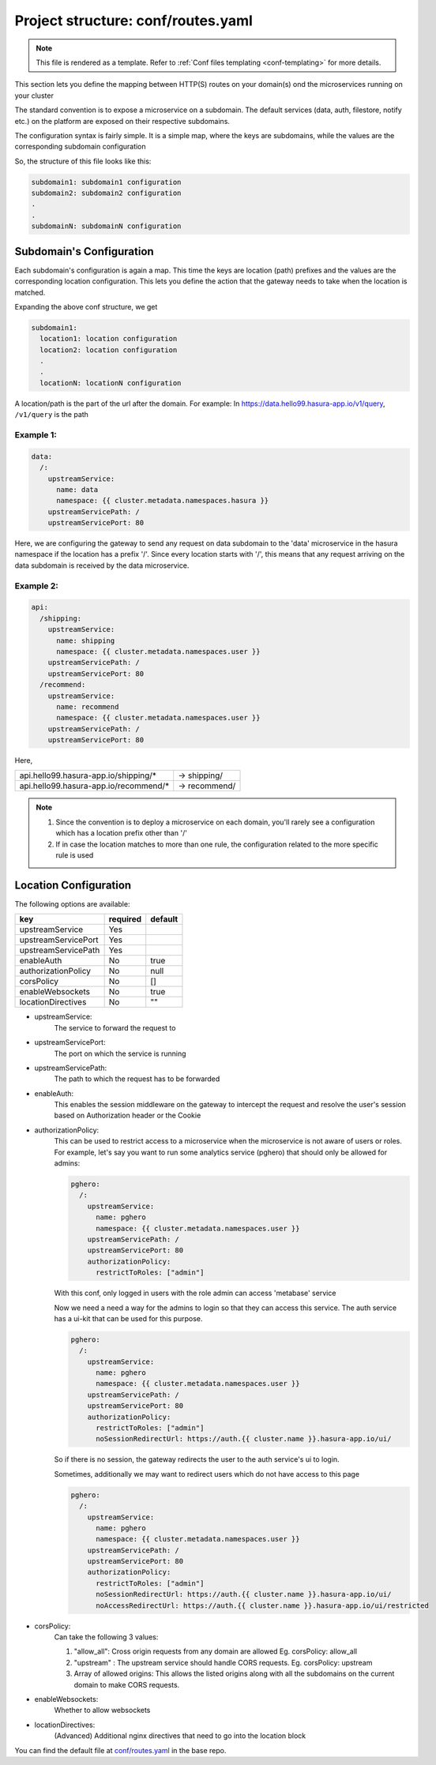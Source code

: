 .. _hasura-dir-conf-routes.yaml:

Project structure: conf/routes.yaml
===================================

.. note::

   This file is rendered as a template. Refer to :ref:`Conf files templating <conf-templating>` for more details.

This section lets you define the mapping between HTTP(S) routes on your domain(s) ond
the microservices running on your cluster

The standard convention is to expose a microservice on a subdomain. The
default services (data, auth, filestore, notify etc.) on the platform are
exposed on their respective subdomains.

The configuration syntax is fairly simple. It is a simple map, where the keys
are subdomains, while the values are the corresponding subdomain configuration

So, the structure of this file looks like this:

.. code-block:: yaml

   subdomain1: subdomain1 configuration
   subdomain2: subdomain2 configuration
   .
   .
   subdomainN: subdomainN configuration

Subdomain's Configuration
-------------------------

Each subdomain's configuration is again a map. This time the keys are
location (path) prefixes and the values are the corresponding location
configuration. This lets you define the action that the gateway needs
to take when the location is matched.

Expanding the above conf structure, we get

.. code-block:: yaml

   subdomain1:
     location1: location configuration
     location2: location configuration
     .
     .
     locationN: locationN configuration

A location/path is the part of the url after the domain. For example:
In https://data.hello99.hasura-app.io/v1/query, ``/v1/query`` is the path

Example 1:
~~~~~~~~~~

.. code-block:: yaml

   data:
     /:
       upstreamService:
         name: data
         namespace: {{ cluster.metadata.namespaces.hasura }}
       upstreamServicePath: /
       upstreamServicePort: 80

Here, we are configuring the gateway to send any request on data
subdomain to the 'data' microservice in the hasura  namespace if
the location has a prefix '/'. Since every location starts with
'/', this means that any request arriving on the data subdomain
is received by the data microservice.

Example 2:
~~~~~~~~~~

.. code-block:: yaml

   api:
     /shipping:
       upstreamService:
         name: shipping
         namespace: {{ cluster.metadata.namespaces.user }}
       upstreamServicePath: /
       upstreamServicePort: 80
     /recommend:
       upstreamService:
         name: recommend
         namespace: {{ cluster.metadata.namespaces.user }}
       upstreamServicePath: /
       upstreamServicePort: 80

Here,

+---------------------------------------+---------------+
| api.hello99.hasura-app.io/shipping/*  | -> shipping/  |
+---------------------------------------+---------------+
| api.hello99.hasura-app.io/recommend/* | -> recommend/ |
+---------------------------------------+---------------+

.. note::

   1. Since the convention is to deploy a microservice on each domain, you'll rarely
      see a configuration which has a location prefix other than '/'

   2. If in case the location matches to more than one rule, the configuration
      related to the more specific rule is used

Location Configuration
----------------------

The following options are available:

+---------------------+----------+---------+
| key                 | required | default |
+=====================+==========+=========+
| upstreamService     | Yes      |         |
+---------------------+----------+---------+
| upstreamServicePort | Yes      |         |
+---------------------+----------+---------+
| upstreamServicePath | Yes      |         |
+---------------------+----------+---------+
| enableAuth          | No       | true    |
+---------------------+----------+---------+
| authorizationPolicy | No       | null    |
+---------------------+----------+---------+
| corsPolicy          | No       | []      |
+---------------------+----------+---------+
| enableWebsockets    | No       | true    |
+---------------------+----------+---------+
| locationDirectives  | No       | ""      |
+---------------------+----------+---------+

- upstreamService:
    The service to forward the request to

- upstreamServicePort:
    The port on which the service is running

- upstreamServicePath:
    The path to which the request has to be forwarded

- enableAuth:
    This enables the session middleware on the gateway to intercept the
    request and resolve the user's session based on Authorization header
    or the Cookie

- authorizationPolicy:
    This can be used to restrict access to a microservice when the  microservice
    is not aware of users or roles. For example, let's say you want to run some
    analytics service (pghero) that should only be allowed for admins:

    .. code-block:: yaml

       pghero:
         /:
           upstreamService:
             name: pghero
             namespace: {{ cluster.metadata.namespaces.user }}
           upstreamServicePath: /
           upstreamServicePort: 80
           authorizationPolicy:
             restrictToRoles: ["admin"]

    With this conf, only logged in users with the role admin can access 'metabase' service

    Now we need a need a way for the admins to login so that they can access this service.
    The auth service has a ui-kit that can be used for this purpose.

    .. code-block:: yaml

       pghero:
         /:
           upstreamService:
             name: pghero
             namespace: {{ cluster.metadata.namespaces.user }}
           upstreamServicePath: /
           upstreamServicePort: 80
           authorizationPolicy:
             restrictToRoles: ["admin"]
             noSessionRedirectUrl: https://auth.{{ cluster.name }}.hasura-app.io/ui/

    So if there is no session, the gateway redirects the user to the auth service's ui to login.

    Sometimes, additionally we may want to redirect users which do not have access to this page

    .. code-block:: yaml

      pghero:
        /:
          upstreamService:
            name: pghero
            namespace: {{ cluster.metadata.namespaces.user }}
          upstreamServicePath: /
          upstreamServicePort: 80
          authorizationPolicy:
            restrictToRoles: ["admin"]
            noSessionRedirectUrl: https://auth.{{ cluster.name }}.hasura-app.io/ui/
            noAccessRedirectUrl: https://auth.{{ cluster.name }}.hasura-app.io/ui/restricted

- corsPolicy:
    Can take the following 3 values:

    1. "allow_all": Cross origin requests from any domain are allowed
       Eg. corsPolicy: allow_all

    2. "upstream" : The upstream service should handle CORS requests.
       Eg. corsPolicy: upstream

    3. Array of allowed origins: This allows the listed origins along
       with all the subdomains on the current domain to make CORS requests.

- enableWebsockets:
    Whether to allow websockets

- locationDirectives:
    (Advanced) Additional nginx directives that need to go into the
    location block

You can find the default file at `conf/routes.yaml <https://github.com/hasura/base/blob/master/conf/routes.yaml>`_ in the base repo.
